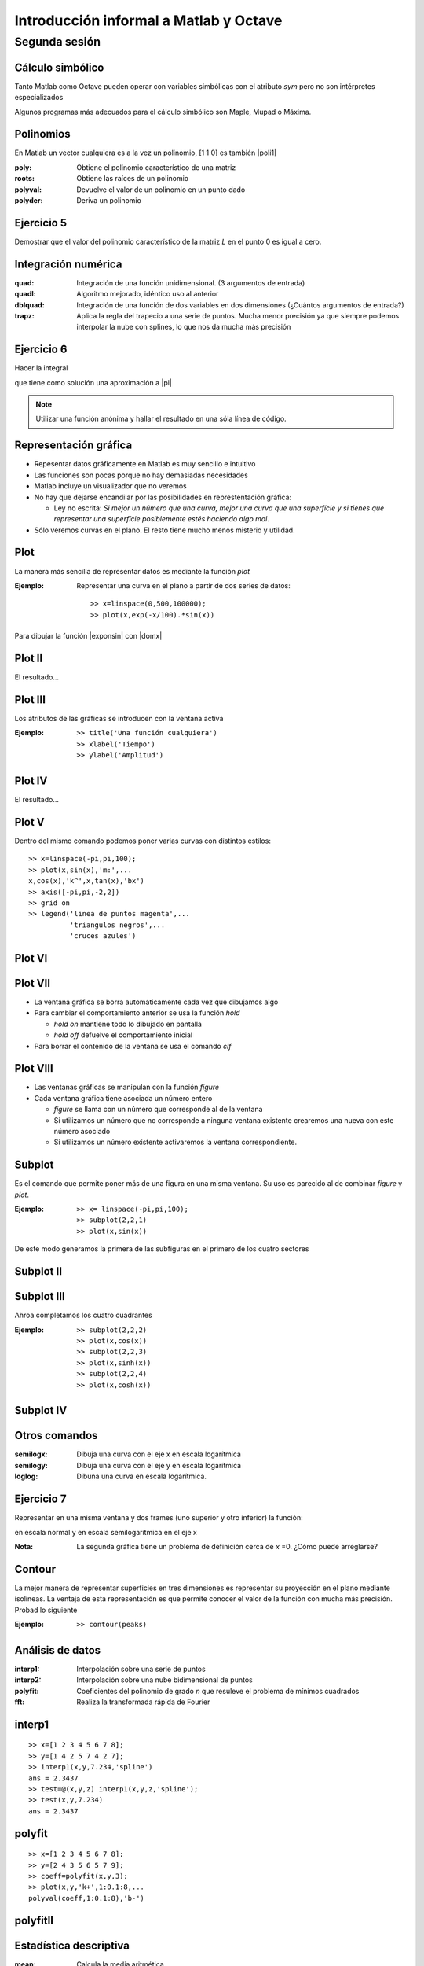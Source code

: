 .. raw:: html

  <script src=files/ASCIIMathML.js></script>

=======================================
Introducción informal a Matlab y Octave
=======================================

Segunda sesión
^^^^^^^^^^^^^^

Cálculo simbólico
=================

Tanto Matlab como Octave pueden operar con variables simbólicas con el
atributo *sym* pero no son intérpretes especializados

Algunos programas más adecuados para el cálculo simbólico son Maple,
Mupad o Máxima.

Polinomios
==========

En Matlab un vector cualquiera es a la vez un polinomio, [1 1 0] es
también |poli1|

.. |poli1|  raw:: html

  `x^2+x`

:poly: Obtiene el polinomio característico de una matriz

:roots: Obtiene las raíces de un polinomio

:polyval: Devuelve el valor de un polinomio en un punto dado

:polyder: Deriva un polinomio

Ejercicio 5
===========

Demostrar que el valor del polinomio característico de la matriz *L*
en el punto 0 es igual a cero.

Integración numérica
====================

:quad: Integración de una función unidimensional. (3 argumentos de entrada)

:quadl: Algoritmo mejorado, idéntico uso al anterior

:dblquad: Integración de una función de dos variables en dos
 dimensiones (¿Cuántos argumentos de entrada?)

:trapz: Aplica la regla del trapecio a una serie de puntos.  Mucha
 menor precisión ya que siempre podemos interpolar la nube con
 splines, lo que nos da mucha más precisión

Ejercicio 6
===========

Hacer la integral

.. raw:: html

  `I=\int_{-10}^{10}\int_{-10}^{10}e^{-(x^2+y^2)}dx\ dy`

que tiene como solución una aproximación a |pi|

.. |pi| raw:: html

  `\pi`

.. note:: 
  
  Utilizar una función anónima y hallar el resultado en una sóla línea
  de código.


Representación gráfica
======================

* Repesentar datos gráficamente en Matlab es muy sencillo e intuitivo

* Las funciones son pocas porque no hay demasiadas necesidades

* Matlab incluye un visualizador que no veremos

* No hay que dejarse encandilar por las posibilidades en
  represtentación gráfica:

  * Ley no escrita: *Si mejor un número que una curva, mejor una curva
    que una superfície y si tienes que representar una superfície
    posiblemente estés haciendo algo mal*.

* Sólo veremos curvas en el plano.  El resto tiene mucho menos
  misterio y utilidad.

Plot
====

La manera más sencilla de representar datos es mediante la función
*plot*

:Ejemplo: Representar una curva en el plano a partir de dos series de
 datos::

  >> x=linspace(0,500,100000);
  >> plot(x,exp(-x/100).*sin(x))

Para dibujar la función |exponsin| con |domx|

.. |exponsin| raw:: html

  `e^{-x/100}\sin x`

.. |domx| raw:: html

  `x \in [0,500]`

Plot II
=======

El resultado...

.. figure:: files/abanico.jpg


Plot III
========

Los atributos de las gráficas se introducen con la ventana activa

:Ejemplo: ::

  >> title('Una función cualquiera')
  >> xlabel('Tiempo')
  >> ylabel('Amplitud')

Plot IV
=======

El resultado...

.. figure:: files/abanico2.jpg

Plot V
======

Dentro del mismo comando podemos poner varias curvas con distintos
estilos::

  >> x=linspace(-pi,pi,100);
  >> plot(x,sin(x),'m:',...
  x,cos(x),'k^',x,tan(x),'bx')
  >> axis([-pi,pi,-2,2])
  >> grid on
  >> legend('linea de puntos magenta',...
            'triangulos negros',...
            'cruces azules')

Plot VI
=======

.. figure:: files/trigplot.jpg


Plot VII
========

* La ventana gráfica se borra automáticamente cada vez que dibujamos
  algo

* Para cambiar el comportamiento anterior se usa la función *hold*

  * *hold on* mantiene todo lo dibujado en pantalla

  * *hold off* defuelve el comportamiento inicial

* Para borrar el contenido de la ventana se usa el comando *clf*

Plot VIII
=========

* Las ventanas gráficas se manipulan con la función *figure*

* Cada ventana gráfica tiene asociada un número entero

  * *figure* se llama con un número que corresponde al de la ventana

  * Si utilizamos un número que no corresponde a ninguna ventana
    existente crearemos una nueva con este número asociado

  * Si utilizamos un número existente activaremos la ventana
    correspondiente.

Subplot
=======

Es el comando que permite poner más de una figura en una misma
ventana.  Su uso es parecido al de combinar *figure* y *plot*.

:Ejemplo: ::

  >> x= linspace(-pi,pi,100);
  >> subplot(2,2,1)
  >> plot(x,sin(x))

De este modo generamos la primera de las subfiguras en el primero de
los cuatro sectores

Subplot II
==========

.. figure:: files/trig1.jpg

Subplot III
===========

Ahroa completamos los cuatro cuadrantes

:Ejemplo: ::

  >> subplot(2,2,2)
  >> plot(x,cos(x))
  >> subplot(2,2,3)
  >> plot(x,sinh(x))
  >> subplot(2,2,4)
  >> plot(x,cosh(x))

Subplot IV
==========

.. figure:: files/trig4.jpg

Otros comandos
==============

:semilogx: Dibuja una curva con el eje x en escala logarítmica

:semilogy: Dibuja una curva con el eje y en escala logarítmica

:loglog: Dibuna una curva en escala logarítmica.

Ejercicio 7
===========

Representar en una misma ventana y dos frames (uno superior y otro
inferior) la función:

.. raw:: html

  `sqrt{x} \sin(1/x)\ \ x\in[0.001,1]`

en escala normal y en escala semilogarítmica en el eje x

:Nota: La segunda gráfica tiene un problema de definición cerca de *x*
  =0.  ¿Cómo puede arreglarse?

Contour
=======

La mejor manera de representar superficies en tres dimensiones es
representar su proyección en el plano mediante isolíneas.  La ventaja
de esta representación es que permite conocer el valor de la función
con mucha más precisión.  Probad lo siguiente

:Ejemplo: ::

  >> contour(peaks)

Análisis de datos
=================

:interp1: Interpolación sobre una serie de puntos

:interp2: Interpolación sobre una nube bidimensional de puntos

:polyfit: Coeficientes del polinomio de grado *n* que resuleve el
 problema de mínimos cuadrados

:fft: Realiza la transformada rápida de Fourier

interp1
=======

::

  >> x=[1 2 3 4 5 6 7 8];
  >> y=[1 4 2 5 7 4 2 7];
  >> interp1(x,y,7.234,'spline')
  ans = 2.3437
  >> test=@(x,y,z) interp1(x,y,z,'spline');
  >> test(x,y,7.234)
  ans = 2.3437

polyfit
=======

::
  
  >> x=[1 2 3 4 5 6 7 8];
  >> y=[2 4 3 5 6 5 7 9];
  >> coeff=polyfit(x,y,3);
  >> plot(x,y,'k+',1:0.1:8,...
  polyval(coeff,1:0.1:8),'b-')

polyfitII
=========

.. figure:: files/polyfit.jpg


Estadística descriptiva
=======================

:mean: Calcula la media aritmética

:std: Calcula la desviación típica

:median: Calcula la mediana

:sort: Ordena los elementos de menor a mayor

:center: Elimina la media de una muestra


EDOs
====

* Es probablemente una de las aplicaciones más importantes del cálculo
  numérico

* Los problemas más comunes son los problemas de Cauchy (evolución
  temporal)

* En el caso de ecuaciones no lineales la solución numérica es
  esencial.  Puede ser que la solución analítica no se pueda hallar

* Lo más importante es saber si nuestro problema es stiff

EDOs II
=======

* Se dice que un problema es *stiff* cuando el paso temporal de
  integración viene determinado por la estabilidad del esquema, no por
  la precisión

* Suelen relacionarse con funciones que introducen fuertes gradientes
  o condiciones de contorno restrictivas

* Suelen asociarse a problemas no lineales

* Requieren esquemas de integración temporal implícitos

EDOs III
========

:ode45: Es un Runge-Kutta de paso variable y 4º orden.  La primera
 opción

:ode113: Esquema Adams multipaso

:ode23s: Esquema para problemas *stiff*

* Hay más funciones pero con estas tres basta

* Las funciones terminadas con *s* son para problemas *stiff*

EDOs IV
=======

Un caso típico es la ecuación de Van der Pol

.. raw:: html

  `x''+x+\mu(x'^2-1)x'=0`

Dependiendo del valor del coeficiente |mu| el problema es stiff o no.

.. |mu| raw:: html

  `\mu`

EDOs V
======
Para resolver el problema no *stiff* utilizamos un esquema
Runge-Kutta, *ode45*::

  >> [tout,xout]=ode45(@vdp1,[0 20],[2 0])
  >> plot(tout,xout(:,1))

EDOs VI
=======

.. figure:: files/vdp1.jpg

EDOs VII
========

* Si ahora intentamos resolver el problema para |mu| =1000 con la misma
  función nos encontramos con la desagradable sorpresa de que no
  termina nunca.

* Esto es porque el problema es *stiff*. Para resolverlo cambiamos el
  método de integración a uno implícito::

  >> [tout,xout]=ode23s(@vdp1000,[0 3500],[2 0]);
  >> plot(tout,xout(:,1))

EDOs VIII
=========

.. figure:: files/vdp1000.jpg


Ejercicio 8
===========

Resolver el siguiente problema no stiff

.. raw:: html

  `((\dot x=a(y-x)),(\dot y = x(b-z)-y),(\dot z=xy-cz))`

Con *a* =10, *b* =28 y *c* =8/3, |tiempo| y |inicio| y representar la
solución en tres dimensiones como una curva paramétrica con *plot3*

.. |tiempo| raw:: html

  `t \in [0,50]`

.. |inicio| raw:: html

  `(x_0,y_0,z_0)=(1,1,1)`


El resultado...
===============

.. figure:: files/lorentz.jpg


Y para acabar...
================

* Estas transparencias no hubieran sido posibles sin reStructuredText
  y LaTeX

* Las figuras no las he hecho con Matlab sino con Python y Matplotlib

* **Usad Octave**

guillemborrell@gmail.com
